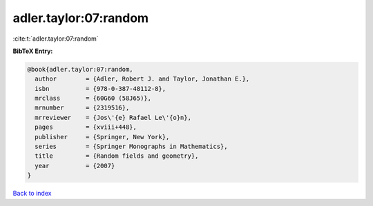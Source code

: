 adler.taylor:07:random
======================

:cite:t:`adler.taylor:07:random`

**BibTeX Entry:**

.. code-block:: bibtex

   @book{adler.taylor:07:random,
     author        = {Adler, Robert J. and Taylor, Jonathan E.},
     isbn          = {978-0-387-48112-8},
     mrclass       = {60G60 (58J65)},
     mrnumber      = {2319516},
     mrreviewer    = {Jos\'{e} Rafael Le\'{o}n},
     pages         = {xviii+448},
     publisher     = {Springer, New York},
     series        = {Springer Monographs in Mathematics},
     title         = {Random fields and geometry},
     year          = {2007}
   }

`Back to index <../By-Cite-Keys.rst>`_
